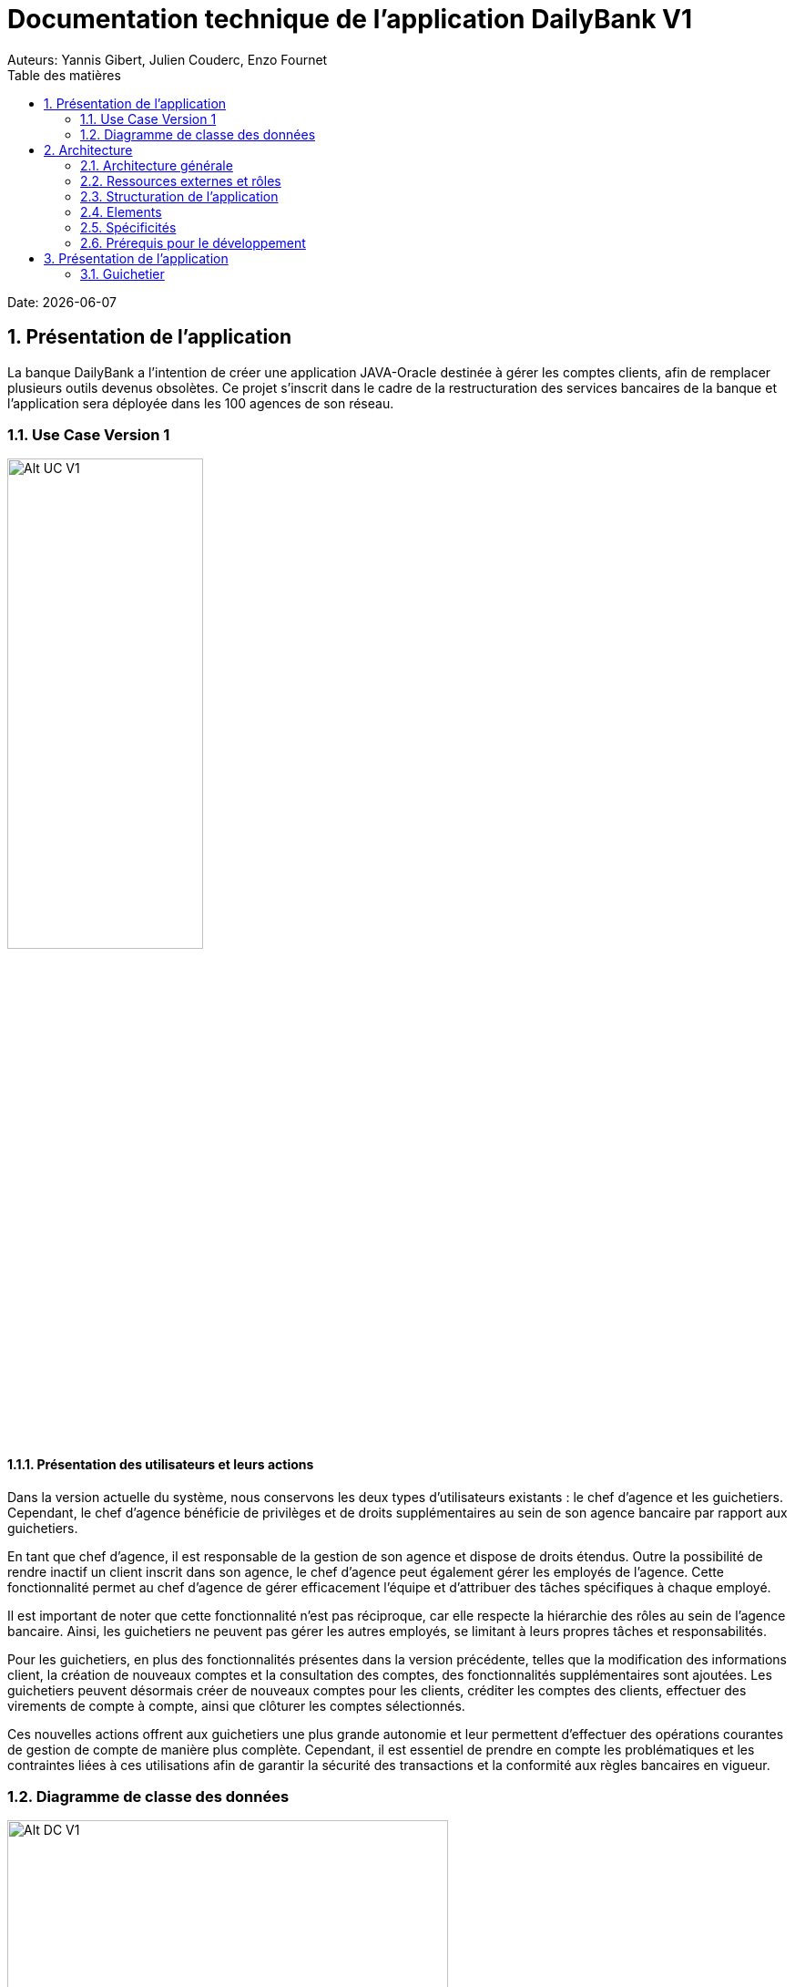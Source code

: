 = Documentation technique de l'application DailyBank V1
:doctype: book
:toc: left
:toc-title: Table des matières
:sectnums:
Auteurs: Yannis Gibert, Julien Couderc, Enzo Fournet

Date: {docdate}

== Présentation de l'application

La banque DailyBank a l'intention de créer une application JAVA-Oracle destinée à gérer les comptes clients, afin de remplacer plusieurs outils devenus obsolètes. Ce projet s'inscrit dans le cadre de la restructuration des services bancaires de la banque et l'application sera déployée dans les 100 agences de son réseau.

=== Use Case Version 1

image::RessourceAdoc/img/uc-initialv1.svg[Alt UC V1, 50%]

==== Présentation des utilisateurs et leurs actions

Dans la version actuelle du système, nous conservons les deux types d'utilisateurs existants : le chef d'agence et les guichetiers. Cependant, le chef d'agence bénéficie de privilèges et de droits supplémentaires au sein de son agence bancaire par rapport aux guichetiers.

En tant que chef d'agence, il est responsable de la gestion de son agence et dispose de droits étendus. Outre la possibilité de rendre inactif un client inscrit dans son agence, le chef d'agence peut également gérer les employés de l'agence. Cette fonctionnalité permet au chef d'agence de gérer efficacement l'équipe et d'attribuer des tâches spécifiques à chaque employé.

Il est important de noter que cette fonctionnalité n'est pas réciproque, car elle respecte la hiérarchie des rôles au sein de l'agence bancaire. Ainsi, les guichetiers ne peuvent pas gérer les autres employés, se limitant à leurs propres tâches et responsabilités.

Pour les guichetiers, en plus des fonctionnalités présentes dans la version précédente, telles que la modification des informations client, la création de nouveaux comptes et la consultation des comptes, des fonctionnalités supplémentaires sont ajoutées. Les guichetiers peuvent désormais créer de nouveaux comptes pour les clients, créditer les comptes des clients, effectuer des virements de compte à compte, ainsi que clôturer les comptes sélectionnés.

Ces nouvelles actions offrent aux guichetiers une plus grande autonomie et leur permettent d'effectuer des opérations courantes de gestion de compte de manière plus complète. Cependant, il est essentiel de prendre en compte les problématiques et les contraintes liées à ces utilisations afin de garantir la sécurité des transactions et la conformité aux règles bancaires en vigueur.

=== Diagramme de classe des données


image::RessourceAdoc/img/dc-initialv1.svg[Alt DC V1, 75%]

== Architecture

=== Architecture générale

L'utilisation de l'application "DailyBank" par les employés est globalement simple et intuitive. Bien qu'elle ne respecte pas toutes les règles de conception d'une interface optimale, comme la règle des trois clics pour accéder rapidement aux informations, l'application reste claire et facile à comprendre.

Son architecture centralisée contribue également à sa facilité de compréhension. Les différents éléments et fonctionnalités sont organisés de manière logique, ce qui permet aux utilisateurs de naviguer efficacement dans l'application et d'accéder aux informations nécessaires.

image::RessourceAdoc/img/archi.png[Alt Architecture, 75%]

==== Poste client

L'application est conçue pour être utilisée par n'importe quel employé, indépendamment de son poste de travail au sein de l'agence bancaire. Cela signifie que toutes les modifications ou ajouts de données effectués depuis un poste de travail sont directement synchronisés avec la base de données de l'application.

Chaque poste de travail est dédié à un employé spécifique de l'agence bancaire. Ainsi, lorsque l'employé effectue des actions dans l'application, telles que la modification d'informations client ou l'exécution de transactions, ces changements sont immédiatement enregistrés dans la base de données centrale. Cela permet d'assurer que toutes les données sont mises à jour et cohérentes, quel que soit le poste de travail utilisé.

==== Serveurs

L'application dispose d'une base de données dédiée qui permet de stocker toutes les informations spécifiques à une agence bancaire. Cette base de données contient différentes catégories d'informations, notamment :

* Les employés : La base de données conserve les détails des employés de l'agence, tels que leurs noms, leurs identifiants, leurs rôles et leurs informations de contact. Cela permet de gérer et de suivre les informations relatives au personnel de l'agence.

* Les clients : Les informations des clients sont également enregistrées dans la base de données. Cela inclut les détails personnels des clients, tels que leurs noms, adresses, numéros de téléphone, ainsi que d'autres informations pertinentes. Ces données permettent de suivre les relations avec les clients et de fournir un service personnalisé.

* Les comptes des clients : La base de données stocke les informations sur les comptes bancaires des clients. Cela comprend les numéros de compte, les soldes, les types de comptes et les historiques des transactions. Ces données permettent de gérer les comptes clients, les mouvements d'argent et les opérations bancaires courantes.

* Les opérations effectuées depuis un compte : La base de données enregistre les différentes opérations effectuées à partir des comptes des clients, telles que les dépôts, les retraits, les virements et les paiements. Ces informations sont essentielles pour suivre les activités financières des clients et maintenir un registre précis des transactions.*

=== Ressources externes et rôles

Dans le cadre du projet, l'application "DailyBank" a été développée en utilisant le langage de programmation Java. Le fichier de l'application a une extension ".jar", qui offre des avantages pour stocker l'ensemble des définitions de classes et leurs métadonnées, constituant ainsi le programme dans son intégralité.

Pour utiliser cette application de gestion des comptes clients, les employés doivent s'assurer que leurs postes de travail disposent de la version 1.8 de Java Runtime Environment (JRE). La présence de la JRE 1.8 est essentielle pour exécuter correctement l'application.

Dans le contexte de "DailyBank", la bibliothèque utilisée est au format jar. De plus, l'application repose sur un fichier spécifique appelé "ojdbc6.jar", qui est un pilote JDBC d'Oracle. Ce pilote fournit une connectivité entre la base de données Oracle et l'interface de programmation d'application JDBC disponible en Java.

Ces ressources externes, telles que le fichier jar de l'application et le pilote JDBC, jouent un rôle crucial dans le bon fonctionnement de l'application "DailyBank". Ils permettent d'assurer la compatibilité, la connectivité et l'accès aux fonctionnalités nécessaires pour interagir avec la base de données et fournir une expérience utilisateur fluide et fiable.

=== Structuration de l'application

[source]
----
.── application
│   ├── application.control
│   ├── application.tools
│   └── application.view
└── model
    ├── model.data
    └── model.orm
        └── model.orm.exception
----



=== Elements

Le code de l’application est fourni dans 1 package principal étant application et dont celui-ci est constitué de 4 sous-packages principaux :

____
* control
* tools
* view
* model
____

Ces packages suivent le principe de structuration couramment utilisé dans les applications web, appelé Modèle-Vue-Contrôleur (MVC).

Le Modèle-Vue-Contrôleur est une méthodologie ou un motif de conception qui permet de lier l'interface utilisateur avec les modèles de données sous-jacents. Cela est particulièrement utile dans le développement d'applications web, car il facilite la structuration du projet en trois parties distinctes : le modèle, la vue et le contrôleur.

Le modèle représente les données et la logique métier de l'application. Il s'agit de la couche qui interagit avec la base de données et gère les opérations de manipulation des données.

La vue est responsable de l'interface utilisateur et de l'affichage des données. Elle présente les informations au format approprié pour les utilisateurs et permet leur interaction avec l'application.

Le contrôleur agit en tant qu'intermédiaire entre le modèle et la vue. Il reçoit les actions et les requêtes de l'utilisateur, traite ces informations, effectue les opérations nécessaires sur le modèle et met à jour la vue en conséquence.

En utilisant le modèle MVC, on peut mieux organiser le code de l'application, faciliter la maintenance et permettre la réutilisation des composants. Cela se traduit par une réduction du temps de développement et une meilleure gestion de l'interface utilisateur dans le cadre d'un projet technique.

=== Spécificités

Le package "application" est le package principal de l'application "DailyBank". Comme expliqué précédemment dans la section de structuration en packages de l'application, ce package contient trois sous-packages, dont les sous-packages "view" et "control" font partie du modèle MVC.

____
* Le sous-package "control" regroupe des classes qui facilitent la communication entre les classes du modèle et la vue. Ces classes sont responsables de l'affichage des différentes fenêtres ou sous-fenêtres de l'application "DailyBank".

* Le sous-package "tools", comme son nom l'indique, contient des classes qui fournissent des outils pour gérer certaines parties du code de l'application. Cela inclut la gestion des droits, des opérations et des pop-ups, entre autres.

* Le sous-package "view" regroupe un ensemble de classes qui représentent les différents éléments de l'interface utilisateur, tels que les boutons, les listes, etc. Il contient également les "controllers" des différentes fenêtres ou sous-fenêtres, associés à leurs fichiers FXML respectifs.
____

Le sous-package principal "model" correspond à la partie "modèle" de l'acronyme MVC. Ce package est responsable de la représentation de la structure des données dans l'application logicielle, et il contient également la classe principale associée. Contrairement aux deux autres packages, il ne contient aucune information liée à l'interface utilisateur. Voici une description détaillée de chaque sous-package :

____
* Le sous-package "data" contient des classes qui représentent l'environnement d'une application de gestion de comptes clients, tels que l'agence bancaire, ses employés, les clients, leurs comptes et les différentes opérations disponibles. Ces classes définissent la structure des données et fournissent des méthodes pour interagir avec elles.

* Le sous-package "orm" regroupe des classes qui permettent de lier le code Java à la base de données utilisée par l'application. Ces classes facilitent l'accès et la manipulation des informations stockées dans la base de données. Elles sont responsables de l'initialisation des données nécessaires à l'application, ainsi que de la création, de la mise à jour et de la récupération des informations.

* Le sous-package "orm.exception" contient des classes qui gèrent les erreurs ou les exceptions pouvant se produire dans l'application. Ces classes fournissent des mécanismes de gestion des erreurs, de notification et de traitement appropriés lorsqu'une exception survient lors de l'accès ou de la manipulation des données.
____

=== Prérequis pour le développement


Pour les personnes chargées de maintenir l'application, effectuer des tests de fonctionnement ou mettre en œuvre de nouvelles fonctionnalités, plusieurs éléments sont nécessaires.

Tout d'abord, il est impératif d'avoir une version 1.8 de la machine virtuelle Java (JRE) installée. Cela garantit la compatibilité avec l'application.

Ensuite, il est recommandé d'utiliser un environnement de développement intégré (IDE) tel que Eclipse ou IntelliJ IDEA. Ces IDE offrent des fonctionnalités avancées pour observer et interagir avec le code source de l'application.

Il est également important de disposer d'un Workspace configuré en JavaFX avec une version du JDK en 1.8. Cela permet d'assurer la compatibilité avec les fonctionnalités spécifiques à JavaFX. De plus, l'intégration du logiciel SceneBuilder dans le buildpath est recommandée pour faciliter l'interaction avec les fichiers FXML de l'application "DailyBank".


== Présentation de l'application
=== Guichetier

==== Modifier les informations d'un client - Déja présent (v0)

Un chef d’agence ou un guichetier peut modifier les informations d’un client selon les actualités tournant autour de celui-ci. Ces informations peuvent concerner le nom ou le prénom du client, son adresse, ses moyens de communication ou encore son évolutivité dans son agence bancaire, c’est-à-dire son activité.

Use case : 

image::RessourceAdoc/img/modifinfoclient.png[Alt modif client, 50%]

Partie du diagramme de classe : 

image::RessourceAdoc/img/clientdc.png[Alt DC V1, 50%]

Cette tâche n’inclut seulement qu’une classe dans le diagramme de classes V1 : la classe Client. Cette classe est, de ce fait, dédiée à la modification des informations d’un client et par conséquent, à la mise à jour des données sur la base de données.

===== Principales fonctionnalités

Les principales fonctionnalités ont été introduites de manière brève dans l’introduction de cette opération. Pour plus de détails, veuillez vous référer à la documentation utilisateur.

===== Classes impliquées à l'implémentation de la fonction

Côté application.tools :

* CategorieOperation.java

* ConstantesIHM.java

Côté application.control :

* ClientEditorPane.java

* ClientManagement.java

* ExceptionDialog.java

Côté application.view :

* ClientEditorPaneController.java

* ClientManagementController.java

Côté model.data :

* Client.java

Côté model.orm / model.orm.exception :

* AccessClient.java

* ApplicationException.java

* DatabaseConnexionException.java

* DataAccessException.java

===== Eléments à connaître / spécificités

L’élément à connaître pour cette tâche est une fonction et celle-ci réside dans la classe ClientsManagement.java : modifierClient(Client c).


==== Créer un nouveau client - Déja présent (V0)

Un chef d’agence ou un guichetier peut créer/ insérer les informations d’un client. Ces informations peuvent concerner le nom ou le prénom du client, son adresse, ses moyens de communication (mail ou téléphone) ou encore son évolutivité dans son agence bancaire, c’est-à-dire son activité, s’il est actif ou non.

Use case : 

image::RessourceAdoc/img/creernewclient.png[Alt DC V1, 50%]

Partie du diagramme de classe : 

image::RessourceAdoc/img/clientdc.png[Alt DC V1, 50%]

Cette tâche n’inclut seulement qu’une classe dans le diagramme de classes V1 : la classe Client. Cette classe est, de ce fait, dédiée à la création/insertion des informations d’un client et par conséquent, à l’insertion des données sur la base de données.

===== Principales fonctionnalités 

Les principales fonctionnalités ont été introduites de manière brève dans l’introduction de cette opération. Pour plus de détails, veuillez vous référer à la documentation utilisateur.

===== Classes impliquées de cette action, plusieurs classes ont été impliquées:

Côté application.tools :

* CategorieOperation.java

* ConstantesIHM.java

Côté application.control :

* ClientEditorPane.java

* ClientManagement.java

* ExceptionDialog.java

Côté application.view :

* ClientEditorPaneController.java

* ClientManagementController.java

Côté model.data :

* Client.java

===== Eléments à connaître / spécificités

L’élément à connaître pour cette tâche est une fonction et celle-ci réside dans la classe ClientsManagement.java : nouveauClient().

==== Effectuer un débit - Déja présent (V0)

Débiter un compte permet de retirer une somme d’argent depuis un compte bancaire sélectionné associé à un client. Il est impossible d'effectuer un débit d'un montant négatif ou nul. De plus, le nouveau solde du compte lors d'un débit ne doit pas dépasser le découvert maximum autorisé.

===== Partie du use case
image::RessourceAdoc/img/créditerdébiter.png[Alt debit, 50%]

===== Partie du diagramme de classe

image::RessourceAdoc/img/dcvirement.png[Alt dc virement, 50%]

Dans ce diagramme de classes, la tâche "Débit" est représentée par trois classes distinctes :

* La classe "CompteCourant" est utilisée uniquement pour la lecture des informations d'un compte. Elle ne modifie pas les données du compte, mais permet d'accéder aux informations le concernant.

* La classe "TypeOperation" est également dédiée à la lecture seule. Elle caractérise le type d'opération, sans interagir avec les données elles-mêmes.

* En revanche, la classe "Operation" utilise les données fournies par l'utilisateur. Elle ne se limite pas à la lecture, mais interprète ces données pour effectuer l'opération de débit. Elle est responsable de la manipulation et de la mise à jour des informations relatives à cette opération.

===== Principales fonctionnalités

Une brève introduction des principales fonctionnalités de cette opération a été présentée précédemment. Pour obtenir des informations plus détaillées, veuillez consulter la documentation utilisateur. Elle fournira des explications approfondies sur les différentes fonctionnalités et leur utilisation dans le cadre de cette opération spécifique.

===== Classes associées à l'implémentation de la fonctionnalité

Pour l’implémentation de cette action, plusieurs classes ont été impliquées :

*Côté ``application.tools`` :* +
____

• CategorieOperation.java

• ConstantesIHM.java
____

*Côté ``application.control`` :* +
____
• _CompteManagement.java_
• _CompteEditorPane.java_
• _ExceptionDialog.java_
____

*Côté ``application.view`` :* +
____
• _CompteManagementController.java_
____

*Côté ``model.data`` :* +
____
• _Compte.java_
____

*Côté ``model.orm / model.orm.exception`` :* +
____
• _AccessCompteCourant.java_
• _ApplicationException.java_
• _DatabaseConnexionException.java_
• _DataAccessException.java_
____

===== Extrait d'un code

image::RessourceAdoc/img/CodeDébiter.png[Alt code debiter, 50%]

Ce code est essentiel pour enregistrer les débits dans la base de données SQL, en fonction de la procédure "Débiter". Il gère également les types d'opérations et les montants à débiter.

==== Créer un nouveau compte - Yannis Gibert

Le chef d'agence ou le guichetier a la possibilité de créer un compte courant pour un client et de saisir les informations correspondantes, telles que le débit autorisé et le premier dépôt du compte.

===== Partie du use case : 

image::RessourceAdoc/img/creercompte.png[Alt creer compte, 50%]

===== Partie du diagramme de classe : 

image::RessourceAdoc/img/dcCompteCourant.png[Alt dc compte, 50%]

La tâche concerne exclusivement la classe Client de la version 1 du diagramme de classes. Cette classe est spécifiquement conçue pour la modification des informations d'un client et de ses comptes, ce qui implique la mise à jour des données dans la base de données.

===== Classes impliquées à l'implémentation de la fonction

Voici toutes les classes impliquées pour cette action :

Côté application.tools :

* CategorieOperation.java

*EditionMode.java

Côté application.control :

* CompteManagement.java

* CompteEditorPane.java

* ExceptionDialog.java

Côté application.view :

* CompteManagementController.java

Côté model.data :

* Compte.java

Côté model.orm / model.orm.exception :

* Access_BD_CompteCourant.java

* ApplicationException.java

* DatabaseConnexionException.java

* DataAccessException.java

===== Eléments à connaître / spécificités

Ici, lorsque nous ajoutons un compte à la base de données, si l’on renseigne un découvert autorisé positif, celui-ci deviendra négatif lors de l’ajout, nous adoptons la méthode updateCompte implémenté de la classe Access_BD_CompteCourant

image::RessourceAdoc/img/expliUpdateCompte.png[Alt update compte, 75%]

===== Commentaire

Toutes les méthodes ajoutées sont commentées afin de permettre une meilleure compréhension.

==== Clôturer un compte - Yannis Gibert

===== Partie du use case :

image::RessourceAdoc/img/cloturerCompte.png[Alt cloturer compte, 50%]

===== Partie du diagramme de classe : 

image::RessourceAdoc/img/dcCompteCourant.png[Alt dc compte, 50%]

===== Principales fonctionnalités : 

Les principales fonctionnalités ont été succinctement présentées dans l'introduction de cette opération. Pour obtenir des informations plus détaillées, veuillez consulter la documentation utilisateur.

===== Classes impliquées à l'implémentation de la fonction

Pour l'implémentation de cette action, plusieurs classes ont été impliquées

Côté application.tools :

* CategorieOperation.java

* EditionMode.java

Côté application.control :

* CompteManagement.java

* ExceptionDialog.java

Côté application.view :

* CompteManagementController.java

Côté model.data :

* Compte.java

Côté model.orm / model.orm.exception :

* Access_BD_CompteCourant.java

* ApplicationException.java

* DatabaseConnexionException.java

* DataAccessException.java

===== Eléments à connaître / spécificités 

Afin de pouvoir cloturer le compte le solde de ce dernier doit être égal à 0.

image::RessourceAdoc/img/ExpliCloturerCompte.png[Alt expli cloturer compte, 75%]

===== Commentaire

Toutes les méthodes ajoutées sont commentées afin de permettre une meilleure compréhension.

==== Modifier un compte - Yannis Gibert

Un chef d'agence ou un guichetier peut modifier les informations d'un compte client. La seule information modifiable est le découvert autorisé.

===== Partie du use case : 


===== Partie du diagramme de classe : 

image::RessourceAdoc/img/dcCompteCourant.png[Alt dc compte courant, 50%]

Cette tâche inclut qu'une classe dans le diagramme de classes V1

==== Effectuer un crédit - Julien Couderc

Créditer un compte permet d'ajouter une somme d’argent depuis un compte bancaire sélectionné associé à un client. Il est impossible d'effectuer un crédit d'un montant négatif ou nul. De plus, le crédit ne doit pas dépasser 1 milion d'euros.

===== Partie du use case
image::RessourceAdoc/img/créditerdébiter.png[Alt crédit, 50%]

===== Partie du diagramme de classe

image::RessourceAdoc/img/dcvirement.png[Alt dc virement, 50%]

Dans ce diagramme de classes, la tâche "Crédit" est représentée par trois classes distinctes :

* La classe "CompteCourant" est utilisée uniquement pour la lecture des informations d'un compte. Elle ne modifie pas les données du compte, mais permet d'accéder aux informations le concernant.

* La classe "TypeOperation" est également dédiée à la lecture seule. Elle caractérise le type d'opération, sans interagir avec les données elles-mêmes.

* En revanche, la classe "Operation" utilise les données fournies par l'utilisateur. Elle ne se limite pas à la lecture, mais interprète ces données pour effectuer l'opération de débit. Elle est responsable de la manipulation et de la mise à jour des informations relatives à cette opération.

===== Principales fonctionnalités

Une brève introduction des principales fonctionnalités de cette opération a été présentée précédemment. Pour obtenir des informations plus détaillées, veuillez consulter la documentation utilisateur. Elle fournira des explications approfondies sur les différentes fonctionnalités et leur utilisation dans le cadre de cette opération spécifique.

===== Classes associées à l'implémentation de la fonctionnalité

Pour l’implémentation de cette action, plusieurs classes ont été impliquées :

*Côté ``application.tools`` :* +
____
• _CategorieOperation.java_
• _ConstantesIHM.java_
____

*Côté ``application.control`` :* +
____
• _OperationManagement.java_
• _OperationEditorPane.java_
____

*Côté ``application.view`` :* +
____
• _OperationManagementController.java_
• _OperationEditorPaneController.java_
____

*Côté ``model.data`` :* +
____
• _Operation.java_
• _TypeOperation.java_
____

*Côté ``model.orm / model.orm.exception`` :* +
____
• _AccessOperation.java_
• _DatabaseConnexionException.java_
• _DataAccessException.java_
____

===== Extrait d'un code

image::RessourceAdoc/img/CodeCréditer.png[Alt code crediter, 75%]

Ce code est essentiel pour enregistrer les crédits dans la base de données SQL, en fonction de la procédure "Créditer". Il gère également les types d'opérations et les montants à créditer.

==== Effectuer un virement - Julien Couderc

Effectuer un virement permet de faire un crédit d'un compte et faire un débit à un autre compte. Pour effectuer cela, il faut que le montant sélectionné ne soit pas négatif ou égal à 0. De plus, il ne doit pas dépasser les 1 million d'euros mais aussi, il faut que le solde du compte qui effectue le virement ne dépasse pas le découvert maximum auto

===== Partie du use case
image::RessourceAdoc/img/créditerdébiter.png[Alt crédit, 50%]

===== Partie du diagramme de classe

image::RessourceAdoc/img/dcvirement.png[Alt dc virement, 50%]

Dans ce diagramme de classes, la tâche "Crédit" est représentée par trois classes distinctes :

* La classe "CompteCourant" est utilisée uniquement pour la lecture des informations d'un compte. Elle ne modifie pas les données du compte, mais permet d'accéder aux informations le concernant.

* La classe "TypeOperation" est également dédiée à la lecture seule. Elle caractérise le type d'opération, sans interagir avec les données elles-mêmes.

* En revanche, la classe "Operation" utilise les données fournies par l'utilisateur. Elle ne se limite pas à la lecture, mais interprète ces données pour effectuer l'opération de débit. Elle est responsable de la manipulation et de la mise à jour des informations relatives à cette opération.

===== Principales fonctionnalités

Une brève introduction des principales fonctionnalités de cette opération a été présentée précédemment. Pour obtenir des informations plus détaillées, veuillez consulter la documentation utilisateur. Elle fournira des explications approfondies sur les différentes fonctionnalités et leur utilisation dans le cadre de cette opération spécifique.

===== Classes associées à l'implémentation de la fonctionnalité

Pour l’implémentation de cette action, plusieurs classes ont été impliquées :

*Côté ``application.tools`` :* +
____
• _CategorieOperation.java_
• _ConstantesIHM.java_
____

*Côté ``application.control`` :* +
____
• _OperationManagement.java_
• _OperationEditorPane.java_
____

*Côté ``application.view`` :* +
____
• _OperationManagementController.java_
• _OperationEditorPaneController.java_
____

*Côté ``model.data`` :* +
____
• _Operation.java_
• _TypeOperation.java_
____

*Côté ``model.orm / model.orm.exception`` :* +
____
• _AccessOperation.java_
• _DatabaseConnexionException.java_
• _DataAccessException.java_
____

===== Extrait d'un code

image::RessourceAdoc/img/CodeCréditer.png[Alt code crediter, 75%]

Ce code est essentiel pour enregistrer les crédits dans la base de données SQL, en fonction de la procédure "Créditer". Il gère également les types d'opérations et les montants à créditer.

====  CRUD employés - Enzo Fournet

Le CRUD permet de créer, lire, mettre à jour et supprimer des employés. Il est possible de créer un employé, de le lire, de le modifier et de le supprimer. Il est également possible de lire tous les employés enregistrés dans la base de données.